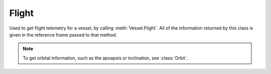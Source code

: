 Flight
======

.. class:: Flight

   Used to get flight telemetry for a vessel, by calling
   :meth:`Vessel.Flight`. All of the information returned by this class is given
   in the reference frame passed to that method.

   .. note:: To get orbital information, such as the apoapsis or inclination,
             see :class:`Orbit`.

   .. attribute:: GForce

      Gets the current G force acting on the vessel in :math:`m/s^2`.

      :rtype: double

   .. attribute:: MeanAltitude

      Gets the altitude above sea level, in meters.

      :rtype: double

   .. attribute:: SurfaceAltitude

      Gets the altitude above the surface of the body or sea level (whichever is
      closer), in meters.

      :rtype: double

   .. attribute:: BedrockAltitude

      Gets the altitude above the surface of the body, in meters. When over water,
      this is the altitude above the sea floor.

      :rtype: double

   .. attribute:: Elevation

      Gets the elevation of the terrain under the vessel, in meters. This is the
      height of the terrain above sea level, and is negative when the vessel is
      over the sea.

      :rtype: double

   .. attribute:: Latitude

      Gets the `latitude <http://en.wikipedia.org/wiki/Latitude>`_ of the vessel
      for the body being orbited, in degrees.

      :rtype: double

   .. attribute:: Longitude

      Gets the `longitude <http://en.wikipedia.org/wiki/Longitude>`_ of the vessel
      for the body being orbited, in degrees.

      :rtype: double

   .. attribute:: Velocity

      Gets the velocity vector of the vessel. The magnitude of the vector is the
      speed of the vessel in meters per second. The direction of the vector is the
      direction of the vessels motion.

      :rtype: :class:`Vector3`

   .. attribute:: Speed

      Gets the speed of the vessel in meters per second.

      :rtype: double

   .. attribute:: HorizontalSpeed

      Gets the horizontal speed of the vessel in meters per second.

      :rtype: double

   .. attribute:: VerticalSpeed

      Gets the vertical speed of the vessel in meters per second.

      :rtype: double

   .. attribute:: CenterOfMass

      Gets the position of the center of mass of the vessel.

      :rtype: :class:`Vector3`

   .. attribute:: Rotation

      Gets the rotation of the vessel.

      :rtype: :class:`Quaternion`

   .. attribute:: Direction

      Gets the direction vector that the vessel is pointing in.

      :rtype: :class:`Vector3`

   .. attribute:: Pitch

      Gets the pitch angle of the vessel relative to the horizon, in degrees. A
      value between -90° and +90°.

      :rtype: double

   .. attribute:: Heading

      Gets the heading angle of the vessel relative to north, in degrees. A value
      between 0° and 360°.

      :rtype: double

   .. attribute:: Roll

      Gets the roll angle of the vessel relative to the horizon, in degrees. A
      value between -180° and +180°.

      :rtype: double

   .. attribute:: prograde

      Gets the unit direction vector pointing in the prograde direction.

      :rtype: :class:`Vector3`

   .. attribute:: normal

      Gets a unit direction vector pointing in the normal direction.

      :rtype: :class:`Vector3`

   .. attribute:: radial

      Gets a unit direction vector pointing in the radial direction direction.

      :rtype: :class:`Vector3`

   .. attribute:: AtmosphereDensity

      Gets the current density of the atmosphere around the vessel, in
      :math:`kg/m^3`.

      :rtype: `double`

      .. note:: Calculated using `Ferram Aerospace Research`_ if it is
         installed. Otherwise, calculated using `KSPs stock aerodynamic model`_

   .. attribute:: Drag

      Gets the aerodynamic drag force currently acting on the vessel, in Newtons.

      :rtype: double

   .. attribute:: DynamicPressure

      Gets the dynamic pressure acting on the vessel. This is a measure of the
      strength of the aerodynamic forces. It is equal to :math:`\frac{1}{2}
      . \mbox{air density} .  \mbox{velocity}^2`, and is measured in :math:`kg .
      m^{-1}s^{-2}`. It is commonly denoted as :math:`Q`.

      :rtype: double

      .. note:: Requires `Ferram Aerospace Research`_

   .. attribute:: AngleOfAttack

      Gets the pitch angle between the orientation of the vessel and its velocity
      vector, in degrees. (The angle between the mean chord of the wing and the
      free-stream velocity.)

      :rtype: double

      .. note:: Requires `Ferram Aerospace Research`_

   .. attribute:: SideslipAngle

      Gets the yaw angle between the orientation of the vessel and its velocity
      vector, in degrees. (The angle between the center line of the aircraft or
      rocket and the free-stream velocity in the lateral plane.)

      :rtype: double

      .. note:: Requires `Ferram Aerospace Research`_

   .. attribute:: StallFraction

      Gets the current amount of stall, between 0 and 1. A value greater than 0.005
      indicates a minor stall and a value greater than 0.5 indicates a large-scale
      stall.

      :rtype: double

      .. note:: Requires `Ferram Aerospace Research`_

   .. attribute:: MachNumber

      Gets the current mach number for the vessel. This is the current velocity
      divided by the local speed of sound.

      :rtype: double

      .. note:: Requires `Ferram Aerospace Research`_

   .. attribute:: TerminalVelocity

      Gets the terminal velocity of the vessel, in :math:`m/s`. This is the speed
      at which the drag forces cancel out the force of gravity.

      :rtype: double

      .. note:: Requires `Ferram Aerospace Research`_

   .. attribute:: DragCoefficient

      Gets the coefficient of drag. This is the amount of drag produced by the
      vessel. When calculated using `Ferram Aerospace Research`_ it depends on air
      speed, air density and wing area.

      :rtype: double

      .. note:: Calculated using `Ferram Aerospace Research`_ if it is
         installed. Otherwise, calculated using `KSPs stock aerodynamic model`_

   .. attribute:: LiftCoefficient

      Gets the coefficient of lift. This is the amount of lift produced by the
      vessel, and depends on air speed, air density and wing area.

      :rtype: double

      .. note:: Requires `Ferram Aerospace Research`_

   .. attribute:: PitchingMomentCoefficient

      Gets the `pitching moment coefficient
      <http://en.wikipedia.org/wiki/Pitching_moment#Coefficient>`_.

      :rtype: double

      .. note:: Requires `Ferram Aerospace Research`_

   .. attribute:: BallisticCoefficient

      Gets the `ballistic coefficient
      <http://en.wikipedia.org/wiki/Ballistic_coefficient>`_.

      :rtype: double

      .. note:: Requires `Ferram Aerospace Research`_

   .. attribute:: ThrustSpecificFuelConsumption

      Gets the thrust specific fuel consumption for the jet engines on the
      vessel. This is a measure of the efficiency of the engines, with a lower
      value indicating a more efficient vessel. This value is the number of Newtons
      of fuel that are burned, per hour, to product one newton of thrust.

      :rtype: double

      .. note:: Requires `Ferram Aerospace Research`_

   .. attribute:: FARStatus

      Gets current status message from `Ferram Aerospace Research`_.

      :rtype: string

      .. note:: Requires `Ferram Aerospace Research`_

.. _Ferram Aerospace Research: http://forum.kerbalspaceprogram.com/threads/20451-0-90-Ferram-Aerospace-Research-v0-14-6-12-27-14
.. _KSPs stock aerodynamic model: http://wiki.kerbalspaceprogram.com/wiki/Atmosphere
